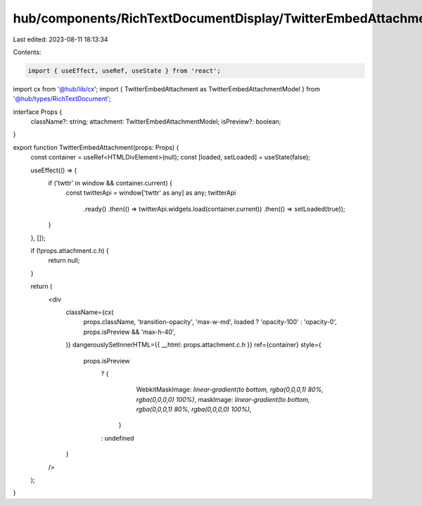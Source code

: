 hub/components/RichTextDocumentDisplay/TwitterEmbedAttachment/index.tsx
=======================================================================

Last edited: 2023-08-11 18:13:34

Contents:

.. code-block:: tsx

    import { useEffect, useRef, useState } from 'react';

import cx from '@hub/lib/cx';
import { TwitterEmbedAttachment as TwitterEmbedAttachmentModel } from '@hub/types/RichTextDocument';

interface Props {
  className?: string;
  attachment: TwitterEmbedAttachmentModel;
  isPreview?: boolean;
}

export function TwitterEmbedAttachment(props: Props) {
  const container = useRef<HTMLDivElement>(null);
  const [loaded, setLoaded] = useState(false);

  useEffect(() => {
    if ('twttr' in window && container.current) {
      const twitterApi = window['twttr' as any] as any;
      twitterApi
        .ready()
        .then(() => twitterApi.widgets.load(container.current))
        .then(() => setLoaded(true));
    }
  }, []);

  if (!props.attachment.c.h) {
    return null;
  }

  return (
    <div
      className={cx(
        props.className,
        'transition-opacity',
        'max-w-md',
        loaded ? 'opacity-100' : 'opacity-0',
        props.isPreview && 'max-h-40',
      )}
      dangerouslySetInnerHTML={{ __html: props.attachment.c.h }}
      ref={container}
      style={
        props.isPreview
          ? {
              WebkitMaskImage: `linear-gradient(to bottom, rgba(0,0,0,1) 80%, rgba(0,0,0,0) 100%)`,
              maskImage: `linear-gradient(to bottom, rgba(0,0,0,1) 80%, rgba(0,0,0,0) 100%)`,
            }
          : undefined
      }
    />
  );
}


